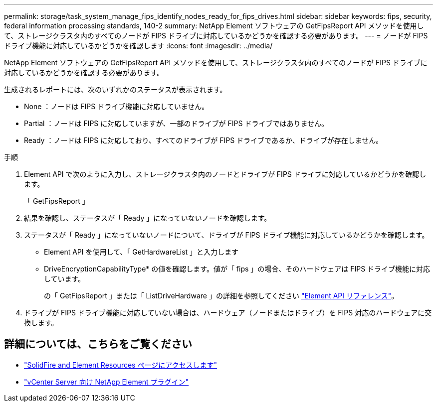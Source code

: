 ---
permalink: storage/task_system_manage_fips_identify_nodes_ready_for_fips_drives.html 
sidebar: sidebar 
keywords: fips, security, federal information processing standards, 140-2 
summary: NetApp Element ソフトウェアの GetFipsReport API メソッドを使用して、ストレージクラスタ内のすべてのノードが FIPS ドライブに対応しているかどうかを確認する必要があります。 
---
= ノードが FIPS ドライブ機能に対応しているかどうかを確認します
:icons: font
:imagesdir: ../media/


[role="lead"]
NetApp Element ソフトウェアの GetFipsReport API メソッドを使用して、ストレージクラスタ内のすべてのノードが FIPS ドライブに対応しているかどうかを確認する必要があります。

生成されるレポートには、次のいずれかのステータスが表示されます。

* None ：ノードは FIPS ドライブ機能に対応していません。
* Partial ：ノードは FIPS に対応していますが、一部のドライブが FIPS ドライブではありません。
* Ready ：ノードは FIPS に対応しており、すべてのドライブが FIPS ドライブであるか、ドライブが存在しません。


.手順
. Element API で次のように入力し、ストレージクラスタ内のノードとドライブが FIPS ドライブに対応しているかどうかを確認します。
+
「 GetFipsReport 」

. 結果を確認し、ステータスが「 Ready 」になっていないノードを確認します。
. ステータスが「 Ready 」になっていないノードについて、ドライブが FIPS ドライブ機能に対応しているかどうかを確認します。
+
** Element API を使用して、「 GetHardwareList 」と入力します
** DriveEncryptionCapabilityType* の値を確認します。値が「 fips 」の場合、そのハードウェアは FIPS ドライブ機能に対応しています。
+
の「 GetFipsReport 」または「 ListDriveHardware 」の詳細を参照してください link:../api/index.html["Element API リファレンス"]。



. ドライブが FIPS ドライブ機能に対応していない場合は、ハードウェア（ノードまたはドライブ）を FIPS 対応のハードウェアに交換します。




== 詳細については、こちらをご覧ください

* https://www.netapp.com/data-storage/solidfire/documentation["SolidFire and Element Resources ページにアクセスします"^]
* https://docs.netapp.com/us-en/vcp/index.html["vCenter Server 向け NetApp Element プラグイン"^]

